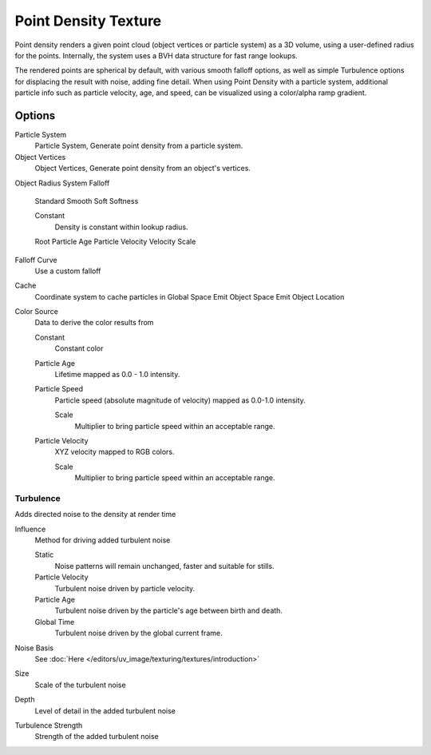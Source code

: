 
..    TODO/Review: {{review|partial=X|im=examples}} .


*********************
Point Density Texture
*********************

Point density renders a given point cloud (object vertices or particle system) as a 3D volume,
using a user-defined radius for the points. Internally,
the system uses a BVH data structure for fast range lookups.

The rendered points are spherical by default, with various smooth falloff options,
as well as simple Turbulence options for displacing the result with noise, adding fine detail.
When using Point Density with a particle system,
additional particle info such as particle velocity, age, and speed,
can be visualized using a color/alpha ramp gradient.


Options
=======

Particle System
   Particle System, Generate point density from a particle system.

Object Vertices
   Object Vertices, Generate point density from an object's vertices.

Object
Radius
System
Falloff

   Standard
   Smooth
   Soft
   Softness

   Constant
      Density is constant within lookup radius.

   Root
   Particle Age
   Particle Velocity
   Velocity Scale


Falloff Curve
   Use a custom falloff

Cache
   Coordinate system to cache particles in
   Global Space
   Emit Object Space
   Emit Object Location

Color Source
   Data to derive the color results from

   Constant
      Constant color
   Particle Age
      Lifetime mapped as 0.0 - 1.0 intensity.
   Particle Speed
      Particle speed (absolute magnitude of velocity) mapped as 0.0-1.0 intensity.

      Scale
         Multiplier to bring particle speed within an acceptable range.
   Particle Velocity
      XYZ velocity mapped to RGB colors.

      Scale
         Multiplier to bring particle speed within an acceptable range.


Turbulence
----------

Adds directed noise to the density at render time

Influence
   Method for driving added turbulent noise

   Static
      Noise patterns will remain unchanged, faster and suitable for stills.
   Particle Velocity
      Turbulent noise driven by particle velocity.
   Particle Age
      Turbulent noise driven by the particle's age between birth and death.
   Global Time
      Turbulent noise driven by the global current frame.

Noise Basis
   See :doc:`Here </editors/uv_image/texturing/textures/introduction>`

Size
   Scale of the turbulent noise
Depth
   Level of detail in the added turbulent noise
Turbulence Strength
   Strength of the added turbulent noise

